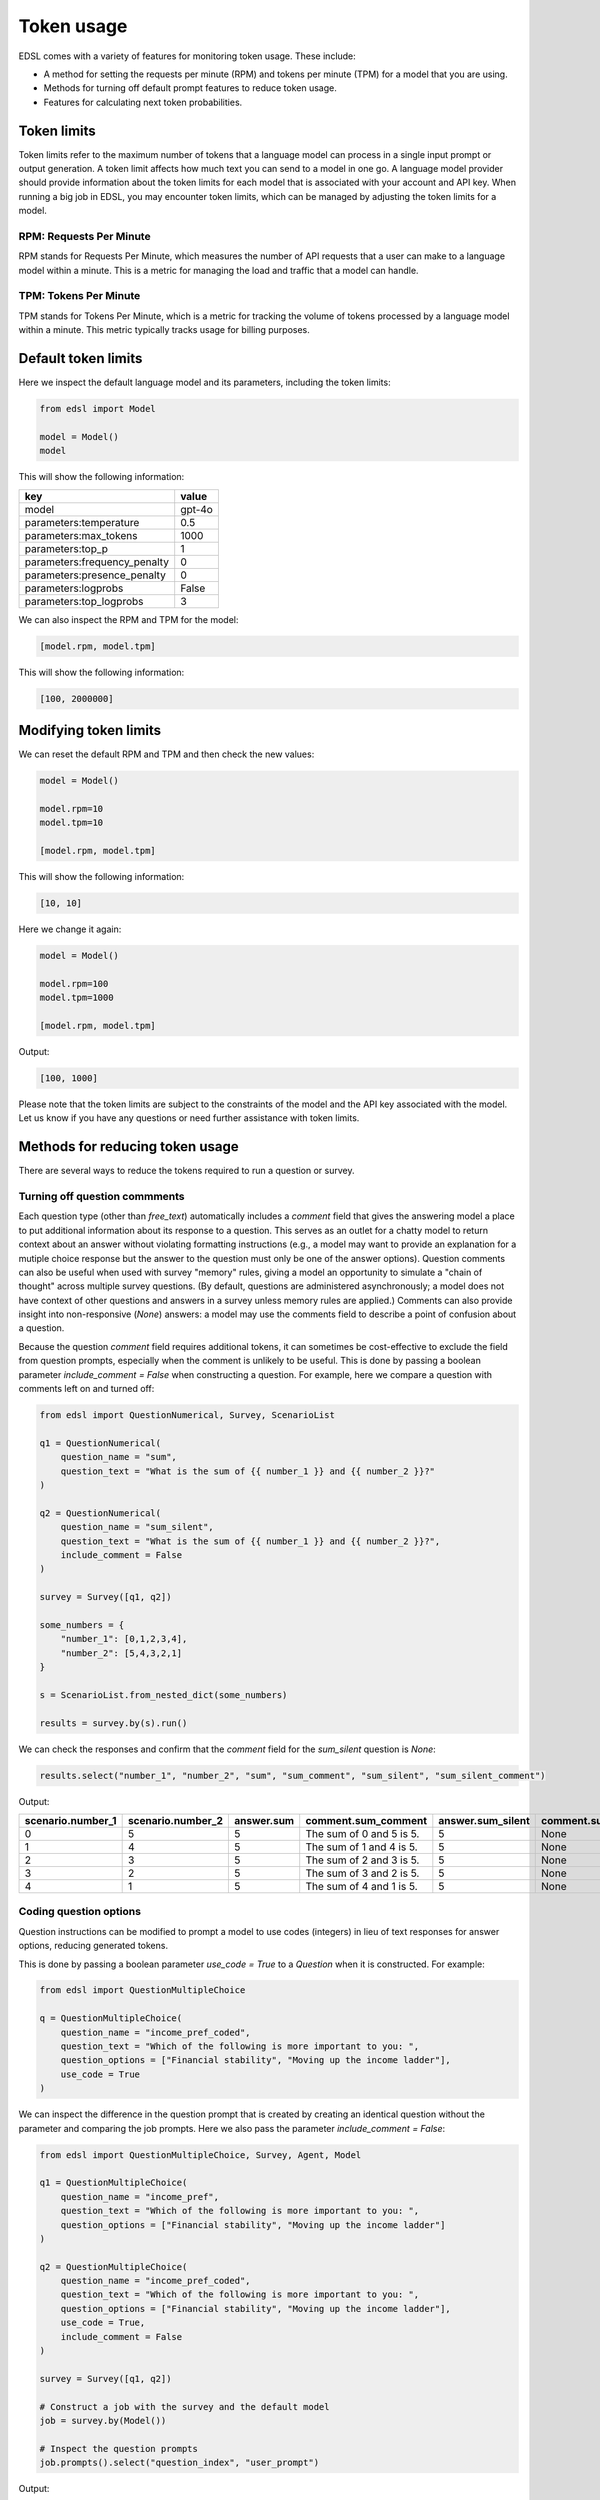 .. _token_usage:

Token usage
===========

EDSL comes with a variety of features for monitoring token usage.
These include:

* A method for setting the requests per minute (RPM) and tokens per minute (TPM) for a model that you are using.
* Methods for turning off default prompt features to reduce token usage. 
* Features for calculating next token probabilities.


Token limits 
------------

Token limits refer to the maximum number of tokens that a language model can process in a single input prompt or output generation.
A token limit affects how much text you can send to a model in one go. 
A language model provider should provide information about the token limits for each model that is associated with your account and API key.
When running a big job in EDSL, you may encounter token limits, which can be managed by adjusting the token limits for a model.


RPM: Requests Per Minute
^^^^^^^^^^^^^^^^^^^^^^^^
RPM stands for Requests Per Minute, which measures the number of API requests that a user can make to a language model within a minute. 
This is a metric for managing the load and traffic that a model can handle.


TPM: Tokens Per Minute
^^^^^^^^^^^^^^^^^^^^^^
TPM stands for Tokens Per Minute, which is a metric for tracking the volume of tokens processed by a language model within a minute. 
This metric typically tracks usage for billing purposes. 


Default token limits
--------------------
Here we inspect the default language model and its parameters, including the token limits:

.. code-block:: python

    from edsl import Model

    model = Model() 
    model


This will show the following information:

.. list-table::
   :header-rows: 1

   * - key
     - value
   * - model
     - gpt-4o
   * - parameters:temperature
     - 0.5
   * - parameters:max_tokens
     - 1000
   * - parameters:top_p
     - 1
   * - parameters:frequency_penalty
     - 0
   * - parameters:presence_penalty
     - 0
   * - parameters:logprobs
     - False
   * - parameters:top_logprobs
     - 3



We can also inspect the RPM and TPM for the model:

.. code-block:: python

    [model.rpm, model.tpm]


This will show the following information:

.. code-block:: python

    [100, 2000000]


Modifying token limits
----------------------

We can reset the default RPM and TPM and then check the new values:

.. code-block:: python

    model = Model()

    model.rpm=10
    model.tpm=10

    [model.rpm, model.tpm]


This will show the following information:

.. code-block:: python

    [10, 10]


Here we change it again:

.. code-block:: python

    model = Model()

    model.rpm=100
    model.tpm=1000

    [model.rpm, model.tpm]


Output:

.. code-block:: python

    [100, 1000]


Please note that the token limits are subject to the constraints of the model and the API key associated with the model.
Let us know if you have any questions or need further assistance with token limits. 


Methods for reducing token usage 
--------------------------------

There are several ways to reduce the tokens required to run a question or survey.


Turning off question commments
^^^^^^^^^^^^^^^^^^^^^^^^^^^^^^

Each question type (other than `free_text`) automatically includes a `comment` field that gives the answering model a place to put additional information about its response to a question.
This serves as an outlet for a chatty model to return context about an answer without violating formatting instructions (e.g., a model may want to provide an explanation for a mutiple choice response but the answer to the question must only be one of the answer options).
Question comments can also be useful when used with survey "memory" rules, giving a model an opportunity to simulate a "chain of thought" across multiple survey questions.
(By default, questions are administered asynchronously; a model does not have context of other questions and answers in a survey unless memory rules are applied.)
Comments can also provide insight into non-responsive (`None`) answers: a model may use the comments field to describe a point of confusion about a question.

Because the question `comment` field requires additional tokens, it can sometimes be cost-effective to exclude the field from question prompts, especially when the comment is unlikely to be useful.
This is done by passing a boolean parameter `include_comment = False` when constructing a question. 
For example, here we compare a question with comments left on and turned off:

.. code-block:: python

    from edsl import QuestionNumerical, Survey, ScenarioList

    q1 = QuestionNumerical(
        question_name = "sum",
        question_text = "What is the sum of {{ number_1 }} and {{ number_2 }}?"
    )

    q2 = QuestionNumerical(
        question_name = "sum_silent",
        question_text = "What is the sum of {{ number_1 }} and {{ number_2 }}?",
        include_comment = False
    )

    survey = Survey([q1, q2])

    some_numbers = {
        "number_1": [0,1,2,3,4],
        "number_2": [5,4,3,2,1]
    }

    s = ScenarioList.from_nested_dict(some_numbers)

    results = survey.by(s).run()


We can check the responses and confirm that the `comment` field for the `sum_silent` question is `None`:

.. code-block:: python 

    results.select("number_1", "number_2", "sum", "sum_comment", "sum_silent", "sum_silent_comment")


Output:

.. list-table::
   :header-rows: 1

   * - scenario.number_1
     - scenario.number_2
     - answer.sum
     - comment.sum_comment
     - answer.sum_silent
     - comment.sum_silent_comment
   * - 0
     - 5
     - 5
     - The sum of 0 and 5 is 5.
     - 5
     - None
   * - 1
     - 4
     - 5
     - The sum of 1 and 4 is 5.
     - 5
     - None
   * - 2
     - 3
     - 5
     - The sum of 2 and 3 is 5.
     - 5
     - None
   * - 3
     - 2
     - 5
     - The sum of 3 and 2 is 5.
     - 5
     - None
   * - 4
     - 1
     - 5
     - The sum of 4 and 1 is 5.
     - 5
     - None


Coding question options 
^^^^^^^^^^^^^^^^^^^^^^^

Question instructions can be modified to prompt a model to use codes (integers) in lieu of text responses for answer options, reducing generated tokens.

This is done by passing a boolean parameter `use_code = True` to a `Question` when it is constructed. For example:

.. code-block:: python 

    from edsl import QuestionMultipleChoice

    q = QuestionMultipleChoice(
        question_name = "income_pref_coded", 
        question_text = "Which of the following is more important to you: ", 
        question_options = ["Financial stability", "Moving up the income ladder"], 
        use_code = True
    )


We can inspect the difference in the question prompt that is created by creating an identical question without the parameter and comparing the job prompts.
Here we also pass the parameter `include_comment = False`:

.. code-block:: python 

    from edsl import QuestionMultipleChoice, Survey, Agent, Model

    q1 = QuestionMultipleChoice(
        question_name = "income_pref", 
        question_text = "Which of the following is more important to you: ", 
        question_options = ["Financial stability", "Moving up the income ladder"]
    )

    q2 = QuestionMultipleChoice(
        question_name = "income_pref_coded", 
        question_text = "Which of the following is more important to you: ", 
        question_options = ["Financial stability", "Moving up the income ladder"], 
        use_code = True,
        include_comment = False
    )

    survey = Survey([q1, q2])

    # Construct a job with the survey and the default model
    job = survey.by(Model())

    # Inspect the question prompts
    job.prompts().select("question_index", "user_prompt")


Output:

.. list-table::
   :header-rows: 1

   * - question_index
     - user_prompt
   * - income_pref
     - Which of the following is more important to you:

       Financial stability

       Moving up the income ladder

       Only 1 option may be selected.

       Respond only with a string corresponding to one of the options.

       After the answer, you can put a comment explaining why you chose that option on the next line.
   * - income_pref_coded
     - Which of the following is more important to you:

       0: Financial stability

       1: Moving up the income ladder

       Only 1 option may be selected.

       Respond only with the code corresponding to one of the options.



The prompts can also be inspected after the survey is run:

.. code-block:: python

    results = survey.by(Model()).run()

    (
        results
        .select(
            "income_pref_user_prompt", "income_pref_generated_tokens",
            "income_pref_coded_user_prompt", "income_pref_coded_generated_tokens"
        )
    )


Output:

.. list-table::
   :header-rows: 1

   * - prompt.income_pref_user_prompt
     - generated_tokens.income_pref_generated_tokens
     - prompt.income_pref_coded_user_prompt
     - generated_tokens.income_pref_coded_generated_tokens
   * - Which of the following is more important to you:

       Financial stability

       Moving up the income ladder

       Only 1 option may be selected.

       Respond only with a string corresponding to one of the options.

       After the answer, you can put a comment explaining why you chose that option on the next line.
     - Financial stability provides a secure foundation and peace of mind, allowing for better long-term planning and resilience against unexpected challenges.
     - Which of the following is more important to you:

       0: Financial stability

       1: Moving up the income ladder

       Only 1 option may be selected.

       Respond only with the code corresponding to one of the options.
     - 0


No agent instructions
^^^^^^^^^^^^^^^^^^^^^

If no agents are used with the survey, the base agent instructions are not sent to the model, reducing overall tokens.
(This is a change from prior versions of EDSL.)


Calculating next token probabilities
------------------------------------

We can monitor tokens by calculating next token probabilities. 
This is done by setting model `logprobs = True` and then accessing the `raw_model_response` information in the results that are generated.
For example:

.. code-block:: python 

    from edsl import QuestionMultipleChoice, Agent, Model

    m = Model("gpt-4o", temperature = 1, logprobs = True)

    a = Agent(traits = {"persona":"financial advisor"})

    q = QuestionMultipleChoice(
        question_name = "income_pref_coded", 
        question_text = "Which of the following is more important to you: ", 
        question_options = ["Financial stability", "Moving up the income ladder"], 
        use_code = True,
        include_comment = False
    )

    results = q.by(a).by(m).run()

    example = results.select("raw_model_response.income_pref_coded_raw_model_response").to_list()[0]  

    example


Output:

.. code-block:: text 

    {'id': 'chatcmpl-AcgR7Wy6MMDqoorytBlzS2lzpwQAA',
    'choices': [{'finish_reason': 'stop',
    'index': 0,
    'logprobs': {'content': [{'token': '0',
        'bytes': [48],
        'logprob': -0.00019960667,
        'top_logprobs': [{'token': '0',
            'bytes': [48],
            'logprob': -0.00019960667},
        {'token': '1', 'bytes': [49], 'logprob': -9.000199},
        {'token': 'As', 'bytes': [65, 115], 'logprob': -10.875199}]}],
        'refusal': None},
    'message': {'content': '0',
        'refusal': None,
        'role': 'assistant',
        'audio': None,
        'function_call': None,
        'tool_calls': None}}],
    'created': 1733782953,
    'model': 'gpt-4o-2024-08-06',
    'object': 'chat.completion',
    'service_tier': None,
    'system_fingerprint': 'fp_9d50cd990b',
    'usage': {'completion_tokens': 1,
    'prompt_tokens': 82,
    'total_tokens': 83,
    'completion_tokens_details': {'accepted_prediction_tokens': 0,
    'audio_tokens': 0,
    'reasoning_tokens': 0,
    'rejected_prediction_tokens': 0},
    'prompt_tokens_details': {'audio_tokens': 0, 'cached_tokens': 0}}}


We can use the information to calculate next token probabilities:

.. code-block:: python 
        
    next_token_probs = example['choices'][0]['logprobs']['content'][0]['top_logprobs']
    next_token_probs


Output:

.. code-block:: text 

    [{'token': '0', 'bytes': [48], 'logprob': -0.00019960667},
    {'token': '1', 'bytes': [49], 'logprob': -9.000199},
    {'token': 'As', 'bytes': [65, 115], 'logprob': -10.875199}]


Translating the information:

.. code-block:: python 

    import math

    # Specifying the codes for the answer options and non-responses:
    options = {'0': "Financial stability", '1':"Moving up the income ladder"}

    for token_info in next_token_probs:
        option = options.get(token_info['token'], None)
        if option:
            p = math.exp(token_info['logprob'])
        
            print(f"Probability of selecting '{option}' was {p:.3f}")


Output:

.. code-block:: text 

    Probability of selecting 'Financial stability' was 0.992
    Probability of selecting 'Moving up the income ladder' was 0.008
